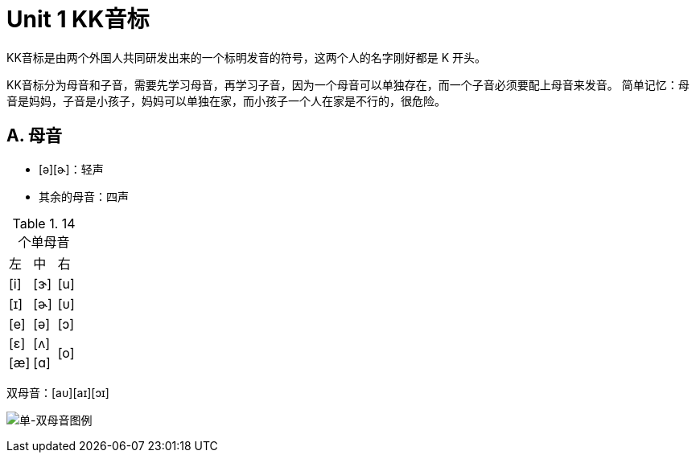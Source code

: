 = Unit 1 KK音标
:imagesdir: assets

KK音标是由两个外国人共同研发出来的一个标明发音的符号，这两个人的名字刚好都是 K 开头。

KK音标分为母音和子音，需要先学习母音，再学习子音，因为一个母音可以单独存在，而一个子音必须要配上母音来发音。
简单记忆：母音是妈妈，子音是小孩子，妈妈可以单独在家，而小孩子一个人在家是不行的，很危险。

== A. 母音

* [ə][ɚ]：轻声
* 其余的母音：四声

.14个单母音 
|===
^|左 ^|中 ^|右
^|[i] ^|[ɝ] ^|[u]
^|[ɪ] ^|[ɚ] ^|[ᴜ]
^|[e] ^|[ə] ^|[ɔ]
^|[ɛ] ^|[ʌ] .2+^.^|[o]
^|[æ] ^|[ɑ]
|===

双母音：[aᴜ][aɪ][ɔɪ]

image:单-双母音图例.png["单-双母音图例"]